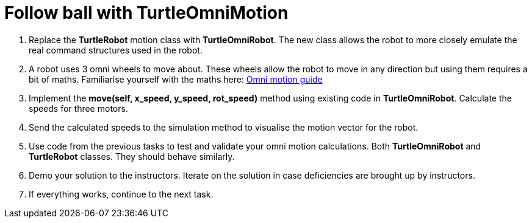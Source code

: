 = Follow ball with TurtleOmniMotion

. Replace the *TurtleRobot* motion class with *TurtleOmniRobot*. The new class allows the robot to more closely emulate the real command structures used in the robot.
. A robot uses 3 omni wheels to move about. These wheels allow the robot to move in any direction but using them requires a bit of maths. Familiarise yourself with the maths here: xref:./basketball_robot_guide/software/omni_motion.asciidoc[Omni motion guide]
. Implement the *move(self, x_speed, y_speed, rot_speed)* method using existing code in *TurtleOmniRobot*. Calculate the speeds for three motors. 
. Send the calculated speeds to the simulation method to visualise the motion vector for the robot.
. Use code from the previous tasks to test and validate your omni motion calculations. Both *TurtleOmniRobot* and *TurtleRobot* classes. They should behave similarly.
. Demo your solution to the instructors. Iterate on the solution in case deficiencies are brought up by instructors.
. If everything works, continue to the next task.